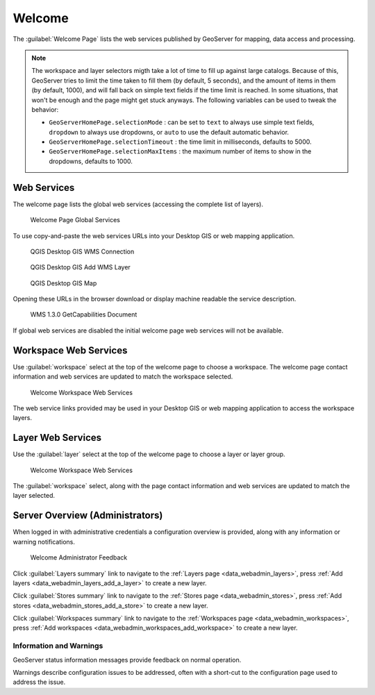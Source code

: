 .. _welcome:

Welcome
=======

The :guilabel:`Welcome Page` lists the web services published by GeoServer for mapping, data access and processing.

.. _welcome_webservices:

.. note:: The workspace and layer selectors migth take a lot of time to fill up against large catalogs. Because of this, GeoServer tries to limit the time taken to fill them (by default, 5 seconds), and the amount of items in them (by default, 1000), and will fall back on simple text fields if the time limit is reached. 
  In some situations, that won't be enough and the page might get stuck anyways. The following variables can be used to tweak the behavior:

  *  ``GeoServerHomePage.selectionMode`` : can be set to ``text`` to always use simple text fields, ``dropdown`` to always use dropdowns, or ``auto`` to use the default automatic behavior.
  * ``GeoServerHomePage.selectionTimeout`` : the time limit in milliseconds, defaults to 5000.
  * ``GeoServerHomePage.selectionMaxItems`` : the maximum number of items to show in the dropdowns, defaults to 1000.

Web Services
------------

The welcome page lists the global web services (accessing the complete list of layers).

.. figure:: images/web-admin.png
   
   Welcome Page Global Services

To use copy-and-paste the web services URLs into your Desktop GIS or web mapping application.

.. figure:: images/qgis-global-wms.png
   :width: 50%
   
   QGIS Desktop GIS WMS Connection

.. figure:: images/qgis-global-wms-add.png
   :width: 50%
   
   QGIS Desktop GIS Add WMS Layer

.. figure:: images/qgis-map.png
   :width: 50%
   
   QGIS Desktop GIS Map

Opening these URLs in the browser download or display machine readable the service description.

.. figure:: images/wms-caps.png
   :width: 50%
   
   WMS 1.3.0 GetCapabilities Document

If global web services are disabled the initial welcome page web services will not be available.

Workspace Web Services
----------------------

Use :guilabel:`workspace` select at the top of the welcome page to choose a workspace. The welcome page contact information and web services are updated to match the workspace selected.

.. figure:: images/welcome-workspace.png
   
   Welcome Workspace Web Services

The web service links provided may be used in your Desktop GIS or web mapping application to access the workspace layers.

Layer Web Services
------------------

Use the :guilabel:`layer` select at the top of the welcome page to choose a layer or layer group.

.. figure:: images/welcome-layer.png
   
   Welcome Workspace Web Services   

The :guilabel:`workspace` select, along with the page contact information and web services are updated to match the layer selected.

Server Overview (Administrators)
--------------------------------

When logged in with administrative credentials a configuration overview is provided, along with any information or warning notifications.

.. figure:: images/welcome-admin.png
   
   Welcome Administrator Feedback


Click :guilabel:`Layers summary` link to navigate to the :ref:`Layers page <data_webadmin_layers>`, press :ref:`Add layers <data_webadmin_layers_add_a_layer>` to create a new layer.

Click :guilabel:`Stores summary` link to navigate to the :ref:`Stores page <data_webadmin_stores>`, press :ref:`Add stores <data_webadmin_stores_add_a_store>` to create a new layer.

Click :guilabel:`Workspaces summary` link to navigate to the :ref:`Workspaces page <data_webadmin_workspaces>`, press :ref:`Add workspaces <data_webadmin_workspaces_add_workspace>` to create a new layer.

Information and Warnings
^^^^^^^^^^^^^^^^^^^^^^^^

GeoServer status information messages provide feedback on normal operation.

Warnings describe configuration issues to be addressed, often with a short-cut to the configuration page used to address the issue.